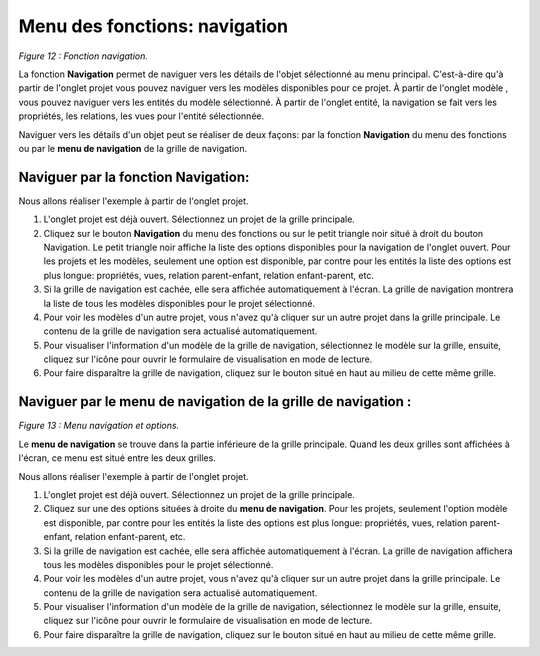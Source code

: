 Menu des fonctions: navigation
==============================

.. image:: ./images/navigation.png
*Figure 12 : Fonction navigation.*

La fonction **Navigation** permet de naviguer vers les détails de l'objet sélectionné au menu principal. C'est-à-dire qu'à partir de l'onglet projet vous pouvez naviguer vers les modèles disponibles pour ce projet. À partir de l'onglet modèle , vous pouvez naviguer vers les entités du modèle sélectionné. À partir de l'onglet entité, la navigation se fait vers les propriétés, les relations, les vues pour l'entité sélectionnée.

Naviguer vers les détails d'un objet peut se réaliser de deux façons: par la fonction **Navigation** du menu des fonctions ou par le **menu de navigation** de la grille de navigation.

Naviguer par la fonction Navigation:
""""""""""""""""""""""""""""""""""""

Nous allons réaliser l'exemple à partir de l'onglet projet.

1. L'onglet projet est déjà ouvert. Sélectionnez un projet de la grille principale.
2. Cliquez sur le bouton **Navigation** du menu des fonctions ou sur le petit triangle noir situé à droit du bouton Navigation. Le petit triangle noir affiche la liste des options disponibles pour la navigation de l'onglet ouvert. Pour les projets et les modèles, seulement une option est disponible, par contre pour les entités la liste des options est plus longue: propriétés, vues, relation parent-enfant, relation enfant-parent, etc.
3. Si la grille de navigation est cachée, elle sera affichée automatiquement à l'écran. La grille de navigation montrera la liste de tous les modèles disponibles pour le projet sélectionné.
4. Pour voir les modèles d'un autre projet, vous n'avez qu'à cliquer sur un autre projet dans la grille principale. Le contenu de la grille de navigation sera actualisé automatiquement.
5. Pour visualiser l'information d'un modèle de la grille de navigation, sélectionnez le modèle sur la grille, ensuite, cliquez sur l'icône |img1| pour ouvrir le formulaire de visualisation en mode de lecture.
6. Pour faire disparaître la grille de navigation, cliquez sur le bouton |img2| situé en haut au milieu de cette même grille.


Naviguer par le menu de navigation de la grille de navigation :
"""""""""""""""""""""""""""""""""""""""""""""""""""""""""""""""

.. image:: ./images/menunav.png
*Figure 13 : Menu navigation et options.*

Le **menu de navigation** se trouve dans la partie inférieure de la grille principale. Quand les deux grilles sont affichées à l'écran, ce menu est situé entre les deux grilles.

Nous allons réaliser l'exemple à partir de l'onglet projet.

1. L'onglet projet est déjà ouvert. Sélectionnez un projet de la grille principale.
2. Cliquez sur une des options situées à droite du **menu de navigation**. Pour les projets, seulement l'option modèle est disponible, par contre pour les entités la liste des options est plus longue: propriétés, vues, relation parent-enfant, relation enfant-parent, etc.
3. Si la grille de navigation est cachée, elle sera affichée automatiquement à l'écran. La grille de navigation affichera tous les modèles disponibles pour le projet sélectionné.
4. Pour voir les modèles d'un autre projet, vous n'avez qu'à cliquer sur un autre projet dans la grille principale. Le contenu de la grille de navigation sera actualisé automatiquement.
5. Pour visualiser l'information d'un modèle de la grille de navigation, sélectionnez le modèle sur la grille, ensuite, cliquez sur l'icône |img1| pour ouvrir le formulaire de visualisation en mode de lecture.
6. Pour faire disparaître la grille de navigation, cliquez sur le bouton |img2| situé en haut au milieu de cette même grille.

.. |img1| image:: ./images/afficher.png
.. |img2| image:: ./images/icon_bas224.png